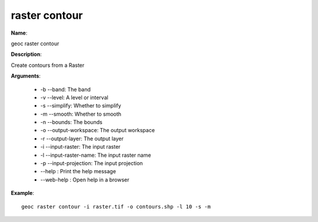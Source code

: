 raster contour
==============

**Name**:

geoc raster contour

**Description**:

Create contours from a Raster

**Arguments**:

   * -b --band: The band

   * -v --level: A level or interval

   * -s --simplify: Whether to simplify

   * -m --smooth: Whether to smooth

   * -n --bounds: The bounds

   * -o --output-workspace: The output workspace

   * -r --output-layer: The output layer

   * -i --input-raster: The input raster

   * -l --input-raster-name: The input raster name

   * -p --input-projection: The input projection

   * --help : Print the help message

   * --web-help : Open help in a browser



**Example**::

    geoc raster contour -i raster.tif -o contours.shp -l 10 -s -m